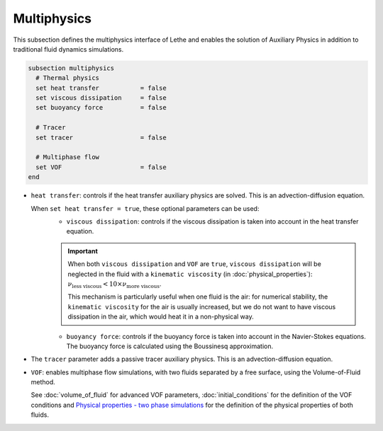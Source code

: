 Multiphysics
--------------
This subsection defines the multiphysics interface of Lethe and enables the solution of Auxiliary Physics in addition to traditional fluid dynamics simulations.

.. code-block:: text

  subsection multiphysics
    # Thermal physics
    set heat transfer 		= false
    set viscous dissipation 	= false
    set buoyancy force 		= false

    # Tracer
    set tracer 			= false

    # Multiphase flow
    set VOF 			= false
  end


* ``heat transfer``: controls if the heat transfer auxiliary physics are solved. This is an advection-diffusion equation. 

  When ``set heat transfer = true``, these optional parameters can be used:
   * ``viscous dissipation``: controls if the viscous dissipation is taken into account in the heat transfer equation.

   .. important::

	When both ``viscous dissipation`` and ``VOF`` are ``true``, ``viscous dissipation`` will be neglected in the fluid with a ``kinematic viscosity`` (in :doc:`physical_properties`): :math:`\nu_\text{less viscous} < 10 \times \nu_\text{more viscous}`.

	This mechanism is particularly useful when one fluid is the air: for numerical stability, the ``kinematic viscosity`` for the air is usually increased, but we do not want to have viscous dissipation in the air, which would heat it in a non-physical way.

   * ``buoyancy force``: controls if the buoyancy force is taken into account in the Navier-Stokes equations. The buoyancy force is calculated using the Boussinesq approximation.

.. seealso::

  The heat transfer solver is used in the example :doc:`../../examples/multiphysics/warming-up-a-viscous-fluid/warming-up-a-viscous-fluid`.

* The ``tracer`` parameter adds a passive tracer auxiliary physics. This is an advection-diffusion equation.

.. seealso::

  The tracer solver is used in the example :doc:`../../examples/multiphysics/tracer-through-cad-junction/tracer-through-cad-junction`.

* ``VOF``: enables multiphase flow simulations, with two fluids separated by a free surface, using the Volume-of-Fluid method. 

  See :doc:`volume_of_fluid` for advanced VOF parameters, :doc:`initial_conditions` for the definition of the VOF conditions and `Physical properties - two phase simulations <https://lethe-cfd.github.io/lethe/parameters/cfd/physical_properties.html#two-phase-simulations>`_ for the definition of the physical properties of both fluids.

.. seealso::

  The VOF solver is used in the example :doc:`../../examples/multiphysics/dam-break-VOF/dam-break-VOF`.


